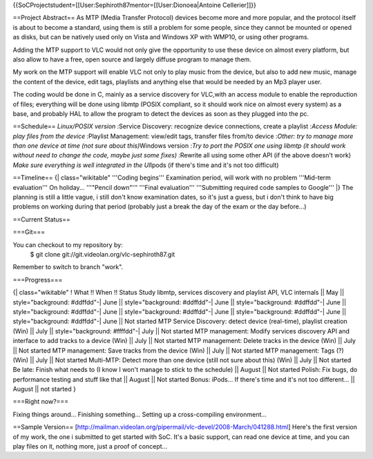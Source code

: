 {{SoCProjectstudent=[[User:Sephiroth87mentor=[[User:Dionoea|Antoine
Cellerier]]}}

==Project Abstract== As MTP (Media Transfer Protocol) devices become
more and more popular, and the protocol itself is about to become a
standard, using them is still a problem for some people, since they
cannot be mounted or opened as disks, but can be natively used only on
Vista and Windows XP with WMP10, or using other programs.

Adding the MTP support to VLC would not only give the opportunity to use
these device on almost every platform, but also allow to have a free,
open source and largely diffuse program to manage them.

My work on the MTP support will enable VLC not only to play music from
the device, but also to add new music, manage the content of the device,
edit tags, playlists and anything else that would be needed by an Mp3
player user.

The coding would be done in C, mainly as a service discovery for
VLC,with an access module to enable the reproduction of files;
everything will be done using libmtp (POSIX compliant, so it should work
nice on almost every system) as a base, and probably HAL to allow the
program to detect the devices as soon as they plugged into the pc.

==Schedule== *Linux/POSIX version :*\ Service Discovery: recognize
device connections, create a playlist :*Access Module: play files from
the device :*\ Playlist Management: view/edit tags, transfer files
from/to device :*Other: try to manage more than one device at time (not
sure about this)*\ Windows version :*Try to port the POSIX one using
libmtp (it should work without need to change the code, maybe just some
fixes) :*\ Rewrite all using some other API (if the above doesn't work)
*Make sure everything is well integrated in the UI*\ Ipods (if there's
time and it's not too difficult)

==Timeline== {\| class="wikitable" '''Coding begins''' Examination
period, will work with no problem '''Mid-term evaluation''' On
holiday... '''"Pencil down"''' '''Final evaluation''' '''Submitting
required code samples to Google''' \|} The planning is still a little
vague, i still don't know examination dates, so it's just a guess, but i
don't think to have big problems on working during that period (probably
just a break the day of the exam or the day before...)

==Current Status==

===Git===

You can checkout to my repository by:
   $ git clone git://git.videolan.org/vlc-sephiroth87.git

Remember to switch to branch "work".

===Progress===

{\| class="wikitable" ! What !! When !! Status Study libmtp, services
discovery and playlist API, VLC internals \|\| May \|\|
style="background: #ddffdd"-\| June \|\| style="background: #ddffdd"-\|
June \|\| style="background: #ddffdd"-\| June \|\| style="background:
#ddffdd"-\| June \|\| style="background: #ddffdd"-\| June \|\|
style="background: #ddffdd"-\| June \|\| style="background: #ddffdd"-\|
June \|\| Not started MTP Service Discovery: detect device (real-time),
playlist creation (Win) \|\| July \|\| style="background: #ffffdd"-\|
July \|\| Not started MTP management: Modify services discovery API and
interface to add tracks to a device (Win) \|\| July \|\| Not started MTP
management: Delete tracks in the device (Win) \|\| July \|\| Not started
MTP management: Save tracks from the device (Win) \|\| July \|\| Not
started MTP management: Tags (?) (Win) \|\| July \|\| Not started
Multi-MTP: Detect more than one device (still not sure about this) (Win)
\|\| July \|\| Not started Be late: Finish what needs to (I know I won't
manage to stick to the schedule) \|\| August \|\| Not started Polish:
Fix bugs, do performance testing and stuff like that \|\| August \|\|
Not started Bonus: iPods... If there's time and it's not too
different... \|\| August \|\| not started }

===Right now?===

Fixing things around... Finishing something... Setting up a
cross-compiling environment...

==Sample Version==
[http://mailman.videolan.org/pipermail/vlc-devel/2008-March/041288.html]
Here's the first version of my work, the one i submitted to get started
with SoC. It's a basic support, can read one device at time, and you can
play files on it, nothing more, just a proof of concept...
